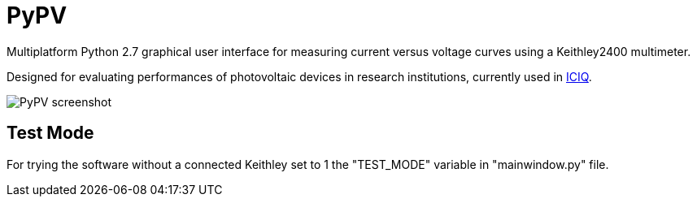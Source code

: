 PyPV
====

Multiplatform Python 2.7 graphical user interface for measuring current versus voltage curves using a Keithley2400 multimeter. 

Designed for evaluating performances of photovoltaic devices in research institutions, currently used in link:https://iciq.es[ICIQ].

image::screenshot-20170526.png[PyPV screenshot]

Test Mode
---------

For trying the software without a connected Keithley set to 1 the "TEST_MODE" variable in "mainwindow.py" file.
 
